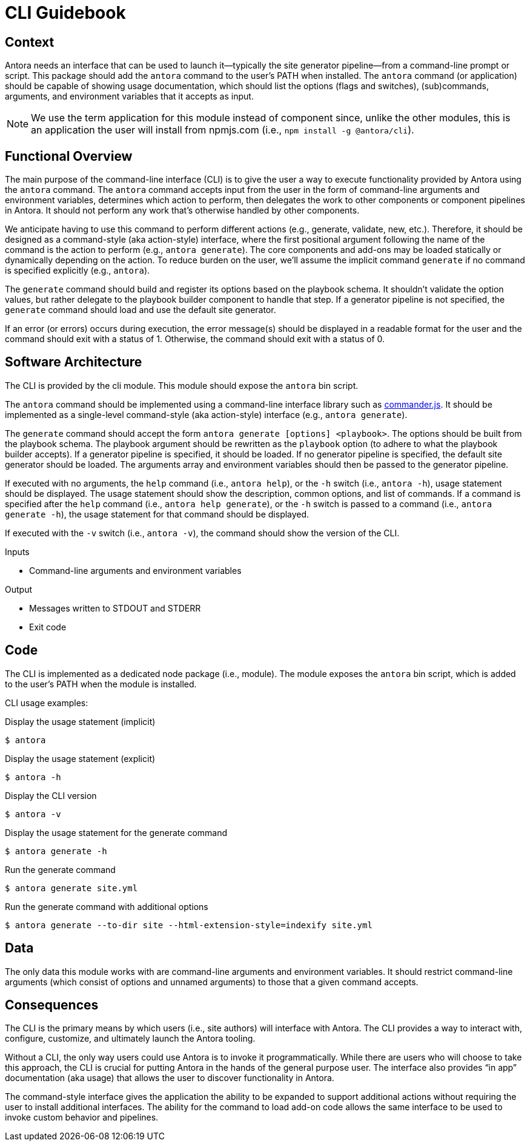 = CLI Guidebook

== Context

Antora needs an interface that can be used to launch it--typically the site generator pipeline--from a command-line prompt or script.
This package should add the `antora` command to the user's PATH when installed.
The `antora` command (or application) should be capable of showing usage documentation, which should list the options (flags and switches), (sub)commands, arguments, and environment variables that it accepts as input.

NOTE: We use the term application for this module instead of component since, unlike the other modules, this is an application the user will install from npmjs.com (i.e., `npm install -g @antora/cli`).

== Functional Overview

The main purpose of the command-line interface (CLI) is to give the user a way to execute functionality provided by Antora using the `antora` command.
The `antora` command accepts input from the user in the form of command-line arguments and environment variables, determines which action to perform, then delegates the work to other components or component pipelines in Antora.
It should not perform any work that's otherwise handled by other components.

We anticipate having to use this command to perform different actions (e.g., generate, validate, new, etc.).
Therefore, it should be designed as a command-style (aka action-style) interface, where the first positional argument following the name of the command is the action to perform (e.g., `antora generate`).
The core components and add-ons may be loaded statically or dynamically depending on the action.
To reduce burden on the user, we'll assume the implicit command `generate` if no command is specified explicitly (e.g., `antora`).

The `generate` command should build and register its options based on the playbook schema.
It shouldn't validate the option values, but rather delegate to the playbook builder component to handle that step.
If a generator pipeline is not specified, the `generate` command should load and use the default site generator.

If an error (or errors) occurs during execution, the error message(s) should be displayed in a readable format for the user and the command should exit with a status of 1.
Otherwise, the command should exit with a status of 0.

== Software Architecture

The CLI is provided by the cli module.
This module should expose the `antora` bin script.

The `antora` command should be implemented using a command-line interface library such as https://github.com/tj/commander.js[commander.js].
It should be implemented as a single-level command-style (aka action-style) interface (e.g., `antora generate`).

The `generate` command should accept the form `antora generate [options] <playbook>`.
The options should be built from the playbook schema.
The playbook argument should be rewritten as the `playbook` option (to adhere to what the playbook builder accepts).
If a generator pipeline is specified, it should be loaded.
If no generator pipeline is specified, the default site generator should be loaded.
The arguments array and environment variables should then be passed to the generator pipeline.

If executed with no arguments, the `help` command (i.e., `antora help`), or the `-h` switch (i.e., `antora -h`), usage statement should be displayed.
The usage statement should show the description, common options, and list of commands.
If a command is specified after the `help` command (i.e., `antora help generate`), or the `-h` switch is passed to a command (i.e., `antora generate -h`), the usage statement for that command should be displayed.

If executed with the `-v` switch (i.e., `antora -v`), the command should show the version of the CLI.

.Inputs
* Command-line arguments and environment variables

.Output
* Messages written to STDOUT and STDERR
* Exit code

== Code

The CLI is implemented as a dedicated node package (i.e., module).
The module exposes the `antora` bin script, which is added to the user's PATH when the module is installed.

CLI usage examples:

.Display the usage statement (implicit)
 $ antora

.Display the usage statement (explicit)
 $ antora -h

.Display the CLI version
 $ antora -v

.Display the usage statement for the generate command
 $ antora generate -h

.Run the generate command
 $ antora generate site.yml

.Run the generate command with additional options
 $ antora generate --to-dir site --html-extension-style=indexify site.yml

== Data

The only data this module works with are command-line arguments and environment variables.
It should restrict command-line arguments (which consist of options and unnamed arguments) to those that a given command accepts.

== Consequences

The CLI is the primary means by which users (i.e., site authors) will interface with Antora.
The CLI provides a way to interact with, configure, customize, and ultimately launch the Antora tooling.

Without a CLI, the only way users could use Antora is to invoke it programmatically.
While there are users who will choose to take this approach, the CLI is crucial for putting Antora in the hands of the general purpose user.
The interface also provides "`in app`" documentation (aka usage) that allows the user to discover functionality in Antora.

The command-style interface gives the application the ability to be expanded to support additional actions without requiring the user to install additional interfaces.
The ability for the command to load add-on code allows the same interface to be used to invoke custom behavior and pipelines.
